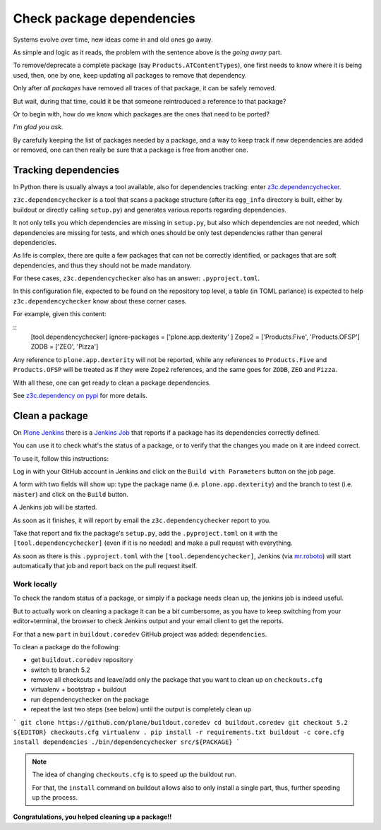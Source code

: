 .. -*- coding: utf-8 -*-

==========================
Check package dependencies
==========================
Systems evolve over time, new ideas come in and old ones go away.

As simple and logic as it reads,
the problem with the sentence above is the *going away* part.

To remove/deprecate a complete package (say ``Products.ATContentTypes``),
one first needs to know where it is being used,
then, one by one, keep updating all packages to remove that dependency.

Only after *all packages* have removed all traces of that package,
it can be safely removed.

But wait, during that time,
could it be that someone reintroduced a reference to that package?

Or to begin with,
how do we know which packages are the ones that need to be ported?

*I'm glad you ask.*

By carefully keeping the list of packages needed by a package,
and a way to keep track if new dependencies are added or removed,
one can then really be sure that a package is free from another one.

Tracking dependencies
=====================
In Python there is usually always a tool available, also for dependencies tracking:
enter `z3c.dependencychecker <https://pypi.org/project/z3c.dependencychecker>`_.

``z3c.dependencychecker`` is a tool that scans a package structure
(after its ``egg_info`` directory is built,
either by buildout or directly calling ``setup.py``)
and generates various reports regarding dependencies.

It not only tells you which dependencies are missing in ``setup.py``,
but also which dependencies are not needed,
which dependencies are missing for tests,
and which ones should be only test dependencies rather than general dependencies.

As life is complex,
there are quite a few packages that can not be correctly identified,
or packages that are soft dependencies, and thus they should not be made mandatory.

For these cases,
``z3c.dependencychecker`` also has an answer: ``.pyproject.toml``.

In this configuration file, expected to be found on the repository top level,
a table (in TOML parlance) is expected to help ``z3c.dependencychecker`` know about these corner cases.

For example, given this content:

::
    [tool.dependencychecker]
    ignore-packages = ['plone.app.dexterity' ]
    Zope2 = ['Products.Five', 'Products.OFSP']
    ZODB = ['ZEO', 'Pizza']

Any reference to ``plone.app.dexterity`` will not be reported,
while any references to ``Products.Five`` and ``Products.OFSP`` will be treated as if they were ``Zope2`` references,
and the same goes for ``ZODB``, ``ZEO`` and ``Pizza``.

With all these, one can get ready to clean a package dependencies.

See `z3c.dependency on pypi <https://pypi.org/project/z3c.dependencychecker>`_ for more details.

Clean a package
===============
On `Plone Jenkins <https://jenkins.plone.org>`_
there is a `Jenkins Job <https://jenkins.plone.org/job/qa-pkg-dependencies>`_ that reports if a package has its dependencies correctly defined.

You can use it to check what's the status of a package,
or to verify that the changes you made on it are indeed correct.

To use it, follow this instructions:

Log in with your GitHub account in Jenkins and click on the ``Build with Parameters`` button on the job page.

A form with two fields will show up:
type the package name (i.e. ``plone.app.dexterity``)
and the branch to test (i.e. ``master``) and click on the ``Build`` button.

A Jenkins job will be started.

As soon as it finishes,
it will report by email the ``z3c.dependencychecker`` report to you.

Take that report and fix the package's ``setup.py``,
add the ``.pyproject.toml`` on it with the ``[tool.dependencychecker]``
(even if it is no needed)
and make a pull request with everything.

As soon as there is this ``.pyproject.toml`` with the ``[tool.dependencychecker]``,
Jenkins (via `mr.roboto <https://github.com/plone/mr.roboto>`_)
will start automatically that job and report back on the pull request itself.

Work locally
------------
To check the random status of a package,
or simply if a package needs clean up,
the jenkins job is indeed useful.

But to actually work on cleaning a package it can be a bit cumbersome,
as you have to keep switching from your editor+terminal, the browser to check Jenkins output and your email client to get the reports.

For that a new ``part`` in ``buildout.coredev`` GitHub project was added: ``dependencies``.

To clean a package do the following:

- get ``buildout.coredev`` repository
- switch to branch 5.2
- remove all checkouts and leave/add only the package that you want to clean up on ``checkouts.cfg``
- virtualenv + bootstrap + buildout
- run dependencychecker on the package
- repeat the last two steps (see below) until the output is completely clean up

```
git clone https://github.com/plone/buildout.coredev
cd buildout.coredev
git checkout 5.2
${EDITOR} checkouts.cfg
virtualenv .
pip install -r requirements.txt
buildout -c core.cfg install dependencies
./bin/dependencychecker src/${PACKAGE}
```

.. note:: The idea of changing ``checkouts.cfg`` is to speed up the buildout run.

   For that, the ``install`` command on buildout allows also to only install a single part,
   thus, further speeding up the process.


**Congratulations, you helped cleaning up a package!!**
